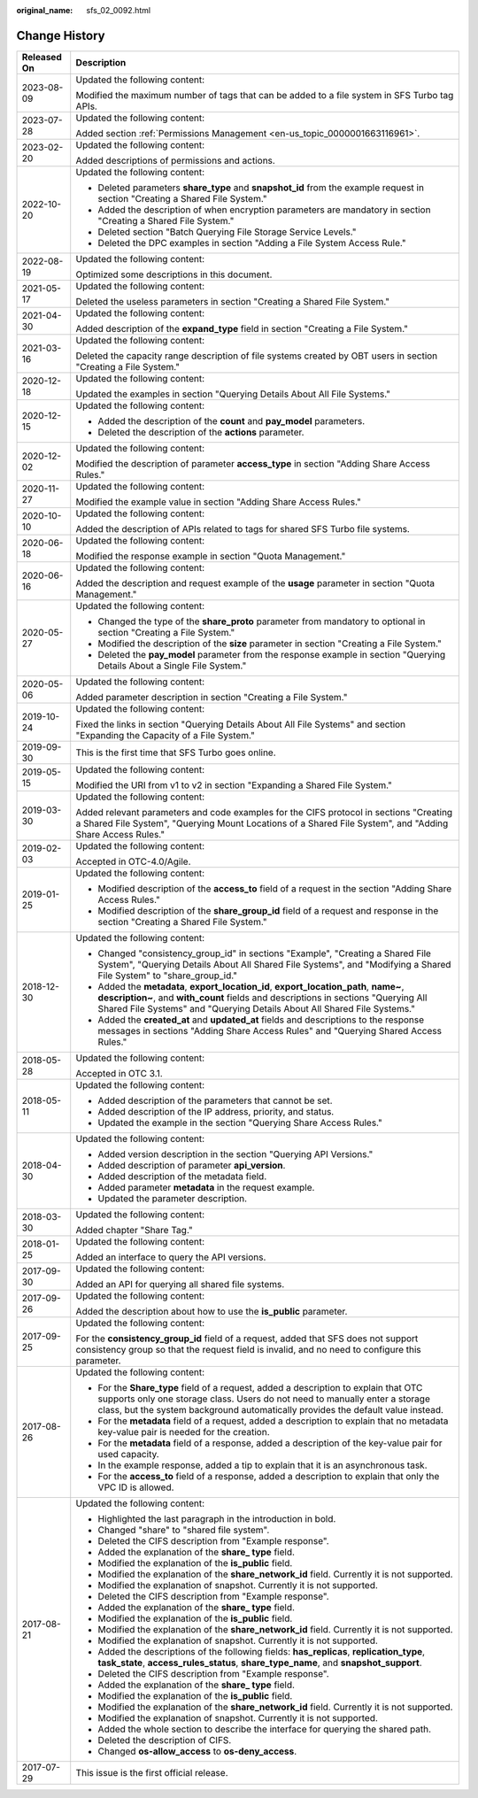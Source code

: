 :original_name: sfs_02_0092.html

.. _sfs_02_0092:

Change History
==============

+-----------------------------------+-----------------------------------------------------------------------------------------------------------------------------------------------------------------------------------------------------------------------------------------------------------+
| Released On                       | Description                                                                                                                                                                                                                                               |
+===================================+===========================================================================================================================================================================================================================================================+
| 2023-08-09                        | Updated the following content:                                                                                                                                                                                                                            |
|                                   |                                                                                                                                                                                                                                                           |
|                                   | Modified the maximum number of tags that can be added to a file system in SFS Turbo tag APIs.                                                                                                                                                             |
+-----------------------------------+-----------------------------------------------------------------------------------------------------------------------------------------------------------------------------------------------------------------------------------------------------------+
| 2023-07-28                        | Updated the following content:                                                                                                                                                                                                                            |
|                                   |                                                                                                                                                                                                                                                           |
|                                   | Added section :ref:`Permissions Management <en-us_topic_0000001663116961>`.                                                                                                                                                                               |
+-----------------------------------+-----------------------------------------------------------------------------------------------------------------------------------------------------------------------------------------------------------------------------------------------------------+
| 2023-02-20                        | Updated the following content:                                                                                                                                                                                                                            |
|                                   |                                                                                                                                                                                                                                                           |
|                                   | Added descriptions of permissions and actions.                                                                                                                                                                                                            |
+-----------------------------------+-----------------------------------------------------------------------------------------------------------------------------------------------------------------------------------------------------------------------------------------------------------+
| 2022-10-20                        | Updated the following content:                                                                                                                                                                                                                            |
|                                   |                                                                                                                                                                                                                                                           |
|                                   | -  Deleted parameters **share_type** and **snapshot_id** from the example request in section "Creating a Shared File System."                                                                                                                             |
|                                   | -  Added the description of when encryption parameters are mandatory in section "Creating a Shared File System."                                                                                                                                          |
|                                   | -  Deleted section "Batch Querying File Storage Service Levels."                                                                                                                                                                                          |
|                                   | -  Deleted the DPC examples in section "Adding a File System Access Rule."                                                                                                                                                                                |
+-----------------------------------+-----------------------------------------------------------------------------------------------------------------------------------------------------------------------------------------------------------------------------------------------------------+
| 2022-08-19                        | Updated the following content:                                                                                                                                                                                                                            |
|                                   |                                                                                                                                                                                                                                                           |
|                                   | Optimized some descriptions in this document.                                                                                                                                                                                                             |
+-----------------------------------+-----------------------------------------------------------------------------------------------------------------------------------------------------------------------------------------------------------------------------------------------------------+
| 2021-05-17                        | Updated the following content:                                                                                                                                                                                                                            |
|                                   |                                                                                                                                                                                                                                                           |
|                                   | Deleted the useless parameters in section "Creating a Shared File System."                                                                                                                                                                                |
+-----------------------------------+-----------------------------------------------------------------------------------------------------------------------------------------------------------------------------------------------------------------------------------------------------------+
| 2021-04-30                        | Updated the following content:                                                                                                                                                                                                                            |
|                                   |                                                                                                                                                                                                                                                           |
|                                   | Added description of the **expand_type** field in section "Creating a File System."                                                                                                                                                                       |
+-----------------------------------+-----------------------------------------------------------------------------------------------------------------------------------------------------------------------------------------------------------------------------------------------------------+
| 2021-03-16                        | Updated the following content:                                                                                                                                                                                                                            |
|                                   |                                                                                                                                                                                                                                                           |
|                                   | Deleted the capacity range description of file systems created by OBT users in section "Creating a File System."                                                                                                                                          |
+-----------------------------------+-----------------------------------------------------------------------------------------------------------------------------------------------------------------------------------------------------------------------------------------------------------+
| 2020-12-18                        | Updated the following content:                                                                                                                                                                                                                            |
|                                   |                                                                                                                                                                                                                                                           |
|                                   | Updated the examples in section "Querying Details About All File Systems."                                                                                                                                                                                |
+-----------------------------------+-----------------------------------------------------------------------------------------------------------------------------------------------------------------------------------------------------------------------------------------------------------+
| 2020-12-15                        | Updated the following content:                                                                                                                                                                                                                            |
|                                   |                                                                                                                                                                                                                                                           |
|                                   | -  Added the description of the **count** and **pay_model** parameters.                                                                                                                                                                                   |
|                                   | -  Deleted the description of the **actions** parameter.                                                                                                                                                                                                  |
+-----------------------------------+-----------------------------------------------------------------------------------------------------------------------------------------------------------------------------------------------------------------------------------------------------------+
| 2020-12-02                        | Updated the following content:                                                                                                                                                                                                                            |
|                                   |                                                                                                                                                                                                                                                           |
|                                   | Modified the description of parameter **access_type** in section "Adding Share Access Rules."                                                                                                                                                             |
+-----------------------------------+-----------------------------------------------------------------------------------------------------------------------------------------------------------------------------------------------------------------------------------------------------------+
| 2020-11-27                        | Updated the following content:                                                                                                                                                                                                                            |
|                                   |                                                                                                                                                                                                                                                           |
|                                   | Modified the example value in section "Adding Share Access Rules."                                                                                                                                                                                        |
+-----------------------------------+-----------------------------------------------------------------------------------------------------------------------------------------------------------------------------------------------------------------------------------------------------------+
| 2020-10-10                        | Updated the following content:                                                                                                                                                                                                                            |
|                                   |                                                                                                                                                                                                                                                           |
|                                   | Added the description of APIs related to tags for shared SFS Turbo file systems.                                                                                                                                                                          |
+-----------------------------------+-----------------------------------------------------------------------------------------------------------------------------------------------------------------------------------------------------------------------------------------------------------+
| 2020-06-18                        | Updated the following content:                                                                                                                                                                                                                            |
|                                   |                                                                                                                                                                                                                                                           |
|                                   | Modified the response example in section "Quota Management."                                                                                                                                                                                              |
+-----------------------------------+-----------------------------------------------------------------------------------------------------------------------------------------------------------------------------------------------------------------------------------------------------------+
| 2020-06-16                        | Updated the following content:                                                                                                                                                                                                                            |
|                                   |                                                                                                                                                                                                                                                           |
|                                   | Added the description and request example of the **usage** parameter in section "Quota Management."                                                                                                                                                       |
+-----------------------------------+-----------------------------------------------------------------------------------------------------------------------------------------------------------------------------------------------------------------------------------------------------------+
| 2020-05-27                        | Updated the following content:                                                                                                                                                                                                                            |
|                                   |                                                                                                                                                                                                                                                           |
|                                   | -  Changed the type of the **share_proto** parameter from mandatory to optional in section "Creating a File System."                                                                                                                                      |
|                                   | -  Modified the description of the **size** parameter in section "Creating a File System."                                                                                                                                                                |
|                                   | -  Deleted the **pay_model** parameter from the response example in section "Querying Details About a Single File System."                                                                                                                                |
+-----------------------------------+-----------------------------------------------------------------------------------------------------------------------------------------------------------------------------------------------------------------------------------------------------------+
| 2020-05-06                        | Updated the following content:                                                                                                                                                                                                                            |
|                                   |                                                                                                                                                                                                                                                           |
|                                   | Added parameter description in section "Creating a File System."                                                                                                                                                                                          |
+-----------------------------------+-----------------------------------------------------------------------------------------------------------------------------------------------------------------------------------------------------------------------------------------------------------+
| 2019-10-24                        | Updated the following content:                                                                                                                                                                                                                            |
|                                   |                                                                                                                                                                                                                                                           |
|                                   | Fixed the links in section "Querying Details About All File Systems" and section "Expanding the Capacity of a File System."                                                                                                                               |
+-----------------------------------+-----------------------------------------------------------------------------------------------------------------------------------------------------------------------------------------------------------------------------------------------------------+
| 2019-09-30                        | This is the first time that SFS Turbo goes online.                                                                                                                                                                                                        |
+-----------------------------------+-----------------------------------------------------------------------------------------------------------------------------------------------------------------------------------------------------------------------------------------------------------+
| 2019-05-15                        | Updated the following content:                                                                                                                                                                                                                            |
|                                   |                                                                                                                                                                                                                                                           |
|                                   | Modified the URI from v1 to v2 in section "Expanding a Shared File System."                                                                                                                                                                               |
+-----------------------------------+-----------------------------------------------------------------------------------------------------------------------------------------------------------------------------------------------------------------------------------------------------------+
| 2019-03-30                        | Updated the following content:                                                                                                                                                                                                                            |
|                                   |                                                                                                                                                                                                                                                           |
|                                   | Added relevant parameters and code examples for the CIFS protocol in sections "Creating a Shared File System", "Querying Mount Locations of a Shared File System", and "Adding Share Access Rules."                                                       |
+-----------------------------------+-----------------------------------------------------------------------------------------------------------------------------------------------------------------------------------------------------------------------------------------------------------+
| 2019-02-03                        | Updated the following content:                                                                                                                                                                                                                            |
|                                   |                                                                                                                                                                                                                                                           |
|                                   | Accepted in OTC-4.0/Agile.                                                                                                                                                                                                                                |
+-----------------------------------+-----------------------------------------------------------------------------------------------------------------------------------------------------------------------------------------------------------------------------------------------------------+
| 2019-01-25                        | Updated the following content:                                                                                                                                                                                                                            |
|                                   |                                                                                                                                                                                                                                                           |
|                                   | -  Modified description of the **access_to** field of a request in the section "Adding Share Access Rules."                                                                                                                                               |
|                                   | -  Modified description of the **share_group_id** field of a request and response in the section "Creating a Shared File System."                                                                                                                         |
+-----------------------------------+-----------------------------------------------------------------------------------------------------------------------------------------------------------------------------------------------------------------------------------------------------------+
| 2018-12-30                        | Updated the following content:                                                                                                                                                                                                                            |
|                                   |                                                                                                                                                                                                                                                           |
|                                   | -  Changed "consistency_group_id" in sections "Example", "Creating a Shared File System", "Querying Details About All Shared File Systems", and "Modifying a Shared File System" to "share_group_id."                                                     |
|                                   | -  Added the **metadata**, **export_location_id**, **export_location_path**, **name~**, **description~**, and **with_count** fields and descriptions in sections "Querying All Shared File Systems" and "Querying Details About All Shared File Systems." |
|                                   | -  Added the **created_at** and **updated_at** fields and descriptions to the response messages in sections "Adding Share Access Rules" and "Querying Shared Access Rules."                                                                               |
+-----------------------------------+-----------------------------------------------------------------------------------------------------------------------------------------------------------------------------------------------------------------------------------------------------------+
| 2018-05-28                        | Updated the following content:                                                                                                                                                                                                                            |
|                                   |                                                                                                                                                                                                                                                           |
|                                   | Accepted in OTC 3.1.                                                                                                                                                                                                                                      |
+-----------------------------------+-----------------------------------------------------------------------------------------------------------------------------------------------------------------------------------------------------------------------------------------------------------+
| 2018-05-11                        | Updated the following content:                                                                                                                                                                                                                            |
|                                   |                                                                                                                                                                                                                                                           |
|                                   | -  Added description of the parameters that cannot be set.                                                                                                                                                                                                |
|                                   | -  Added description of the IP address, priority, and status.                                                                                                                                                                                             |
|                                   | -  Updated the example in the section "Querying Share Access Rules."                                                                                                                                                                                      |
+-----------------------------------+-----------------------------------------------------------------------------------------------------------------------------------------------------------------------------------------------------------------------------------------------------------+
| 2018-04-30                        | Updated the following content:                                                                                                                                                                                                                            |
|                                   |                                                                                                                                                                                                                                                           |
|                                   | -  Added version description in the section "Querying API Versions."                                                                                                                                                                                      |
|                                   | -  Added description of parameter **api_version**.                                                                                                                                                                                                        |
|                                   | -  Added description of the metadata field.                                                                                                                                                                                                               |
|                                   | -  Added parameter **metadata** in the request example.                                                                                                                                                                                                   |
|                                   | -  Updated the parameter description.                                                                                                                                                                                                                     |
+-----------------------------------+-----------------------------------------------------------------------------------------------------------------------------------------------------------------------------------------------------------------------------------------------------------+
| 2018-03-30                        | Updated the following content:                                                                                                                                                                                                                            |
|                                   |                                                                                                                                                                                                                                                           |
|                                   | Added chapter "Share Tag."                                                                                                                                                                                                                                |
+-----------------------------------+-----------------------------------------------------------------------------------------------------------------------------------------------------------------------------------------------------------------------------------------------------------+
| 2018-01-25                        | Updated the following content:                                                                                                                                                                                                                            |
|                                   |                                                                                                                                                                                                                                                           |
|                                   | Added an interface to query the API versions.                                                                                                                                                                                                             |
+-----------------------------------+-----------------------------------------------------------------------------------------------------------------------------------------------------------------------------------------------------------------------------------------------------------+
| 2017-09-30                        | Updated the following content:                                                                                                                                                                                                                            |
|                                   |                                                                                                                                                                                                                                                           |
|                                   | Added an API for querying all shared file systems.                                                                                                                                                                                                        |
+-----------------------------------+-----------------------------------------------------------------------------------------------------------------------------------------------------------------------------------------------------------------------------------------------------------+
| 2017-09-26                        | Updated the following content:                                                                                                                                                                                                                            |
|                                   |                                                                                                                                                                                                                                                           |
|                                   | Added the description about how to use the **is_public** parameter.                                                                                                                                                                                       |
+-----------------------------------+-----------------------------------------------------------------------------------------------------------------------------------------------------------------------------------------------------------------------------------------------------------+
| 2017-09-25                        | Updated the following content:                                                                                                                                                                                                                            |
|                                   |                                                                                                                                                                                                                                                           |
|                                   | For the **consistency_group_id** field of a request, added that SFS does not support consistency group so that the request field is invalid, and no need to configure this parameter.                                                                     |
+-----------------------------------+-----------------------------------------------------------------------------------------------------------------------------------------------------------------------------------------------------------------------------------------------------------+
| 2017-08-26                        | Updated the following content:                                                                                                                                                                                                                            |
|                                   |                                                                                                                                                                                                                                                           |
|                                   | -  For the **Share_type** field of a request, added a description to explain that OTC supports only one storage class. Users do not need to manually enter a storage class, but the system background automatically provides the default value instead.   |
|                                   | -  For the **metadata** field of a request, added a description to explain that no metadata key-value pair is needed for the creation.                                                                                                                    |
|                                   | -  For the **metadata** field of a response, added a description of the key-value pair for used capacity.                                                                                                                                                 |
|                                   | -  In the example response, added a tip to explain that it is an asynchronous task.                                                                                                                                                                       |
|                                   | -  For the **access_to** field of a response, added a description to explain that only the VPC ID is allowed.                                                                                                                                             |
+-----------------------------------+-----------------------------------------------------------------------------------------------------------------------------------------------------------------------------------------------------------------------------------------------------------+
| 2017-08-21                        | Updated the following content:                                                                                                                                                                                                                            |
|                                   |                                                                                                                                                                                                                                                           |
|                                   | -  Highlighted the last paragraph in the introduction in bold.                                                                                                                                                                                            |
|                                   | -  Changed "share" to "shared file system".                                                                                                                                                                                                               |
|                                   | -  Deleted the CIFS description from "Example response".                                                                                                                                                                                                  |
|                                   | -  Added the explanation of the **share\_ type** field.                                                                                                                                                                                                   |
|                                   | -  Modified the explanation of the **is_public** field.                                                                                                                                                                                                   |
|                                   | -  Modified the explanation of the **share_network_id** field. Currently it is not supported.                                                                                                                                                             |
|                                   | -  Modified the explanation of snapshot. Currently it is not supported.                                                                                                                                                                                   |
|                                   | -  Deleted the CIFS description from "Example response".                                                                                                                                                                                                  |
|                                   | -  Added the explanation of the **share\_ type** field.                                                                                                                                                                                                   |
|                                   | -  Modified the explanation of the **is_public** field.                                                                                                                                                                                                   |
|                                   | -  Modified the explanation of the **share_network_id** field. Currently it is not supported.                                                                                                                                                             |
|                                   | -  Modified the explanation of snapshot. Currently it is not supported.                                                                                                                                                                                   |
|                                   | -  Added the descriptions of the following fields: **has_replicas**, **replication_type**, **task_state**, **access_rules_status**, **share_type_name**, and **snapshot_support**.                                                                        |
|                                   | -  Deleted the CIFS description from "Example response".                                                                                                                                                                                                  |
|                                   | -  Added the explanation of the **share\_ type** field.                                                                                                                                                                                                   |
|                                   | -  Modified the explanation of the **is_public** field.                                                                                                                                                                                                   |
|                                   | -  Modified the explanation of the **share_network_id** field. Currently it is not supported.                                                                                                                                                             |
|                                   | -  Modified the explanation of snapshot. Currently it is not supported.                                                                                                                                                                                   |
|                                   | -  Added the whole section to describe the interface for querying the shared path.                                                                                                                                                                        |
|                                   | -  Deleted the description of CIFS.                                                                                                                                                                                                                       |
|                                   | -  Changed **os-allow_access** to **os-deny_access**.                                                                                                                                                                                                     |
+-----------------------------------+-----------------------------------------------------------------------------------------------------------------------------------------------------------------------------------------------------------------------------------------------------------+
| 2017-07-29                        | This issue is the first official release.                                                                                                                                                                                                                 |
+-----------------------------------+-----------------------------------------------------------------------------------------------------------------------------------------------------------------------------------------------------------------------------------------------------------+
